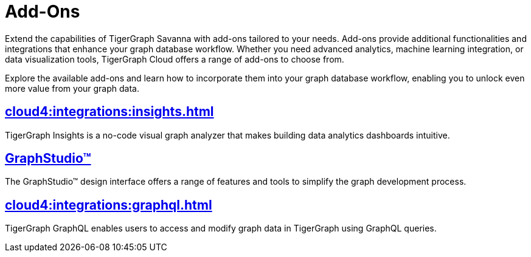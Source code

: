 = Add-Ons


Extend the capabilities of TigerGraph Savanna with add-ons tailored to your needs.
Add-ons provide additional functionalities and integrations that enhance your graph database workflow.
Whether you need advanced analytics, machine learning integration, or data visualization tools, TigerGraph Cloud offers a range of add-ons to choose from.

Explore the available add-ons and learn how to incorporate them into your graph database workflow, enabling you to unlock even more value from your graph data.

== xref:cloud4:integrations:insights.adoc[]

TigerGraph Insights is a no-code visual graph analyzer that makes building data analytics dashboards intuitive.

== xref:cloud4:integrations:graphstudio.adoc[GraphStudio™]

The GraphStudio™ design interface offers a range of features and tools to simplify the graph development process.

== xref:cloud4:integrations:graphql.adoc[]

TigerGraph GraphQL enables users to access and modify graph data in TigerGraph using GraphQL queries.
